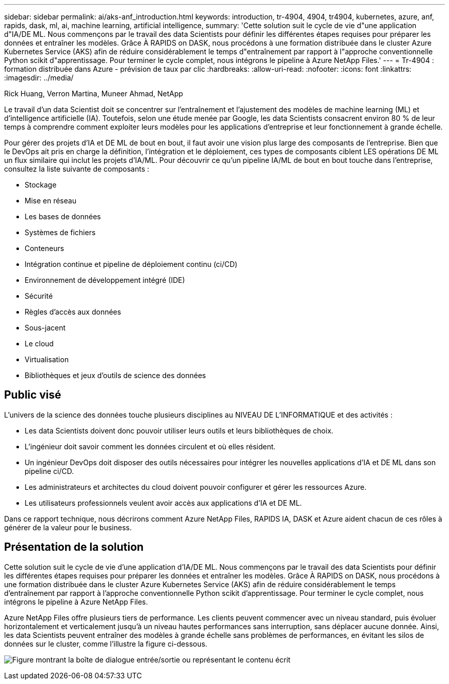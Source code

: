 ---
sidebar: sidebar 
permalink: ai/aks-anf_introduction.html 
keywords: introduction, tr-4904, 4904, tr4904, kubernetes, azure, anf, rapids, dask, ml, ai, machine learning, artificial intelligence, 
summary: 'Cette solution suit le cycle de vie d"une application d"IA/DE ML. Nous commençons par le travail des data Scientists pour définir les différentes étapes requises pour préparer les données et entraîner les modèles. Grâce À RAPIDS on DASK, nous procédons à une formation distribuée dans le cluster Azure Kubernetes Service (AKS) afin de réduire considérablement le temps d"entraînement par rapport à l"approche conventionnelle Python scikit d"apprentissage. Pour terminer le cycle complet, nous intégrons le pipeline à Azure NetApp Files.' 
---
= Tr-4904 : formation distribuée dans Azure - prévision de taux par clic
:hardbreaks:
:allow-uri-read: 
:nofooter: 
:icons: font
:linkattrs: 
:imagesdir: ../media/


Rick Huang, Verron Martina, Muneer Ahmad, NetApp

[role="lead"]
Le travail d'un data Scientist doit se concentrer sur l'entraînement et l'ajustement des modèles de machine learning (ML) et d'intelligence artificielle (IA). Toutefois, selon une étude menée par Google, les data Scientists consacrent environ 80 % de leur temps à comprendre comment exploiter leurs modèles pour les applications d'entreprise et leur fonctionnement à grande échelle.

Pour gérer des projets d'IA et DE ML de bout en bout, il faut avoir une vision plus large des composants de l'entreprise. Bien que le DevOps ait pris en charge la définition, l'intégration et le déploiement, ces types de composants ciblent LES opérations DE ML un flux similaire qui inclut les projets d'IA/ML. Pour découvrir ce qu'un pipeline IA/ML de bout en bout touche dans l'entreprise, consultez la liste suivante de composants :

* Stockage
* Mise en réseau
* Les bases de données
* Systèmes de fichiers
* Conteneurs
* Intégration continue et pipeline de déploiement continu (ci/CD)
* Environnement de développement intégré (IDE)
* Sécurité
* Règles d'accès aux données
* Sous-jacent
* Le cloud
* Virtualisation
* Bibliothèques et jeux d'outils de science des données




== Public visé

L'univers de la science des données touche plusieurs disciplines au NIVEAU DE L'INFORMATIQUE et des activités :

* Les data Scientists doivent donc pouvoir utiliser leurs outils et leurs bibliothèques de choix.
* L'ingénieur doit savoir comment les données circulent et où elles résident.
* Un ingénieur DevOps doit disposer des outils nécessaires pour intégrer les nouvelles applications d'IA et DE ML dans son pipeline ci/CD.
* Les administrateurs et architectes du cloud doivent pouvoir configurer et gérer les ressources Azure.
* Les utilisateurs professionnels veulent avoir accès aux applications d'IA et DE ML.


Dans ce rapport technique, nous décrirons comment Azure NetApp Files, RAPIDS IA, DASK et Azure aident chacun de ces rôles à générer de la valeur pour le business.



== Présentation de la solution

Cette solution suit le cycle de vie d'une application d'IA/DE ML. Nous commençons par le travail des data Scientists pour définir les différentes étapes requises pour préparer les données et entraîner les modèles. Grâce À RAPIDS on DASK, nous procédons à une formation distribuée dans le cluster Azure Kubernetes Service (AKS) afin de réduire considérablement le temps d'entraînement par rapport à l'approche conventionnelle Python scikit d'apprentissage. Pour terminer le cycle complet, nous intégrons le pipeline à Azure NetApp Files.

Azure NetApp Files offre plusieurs tiers de performance. Les clients peuvent commencer avec un niveau standard, puis évoluer horizontalement et verticalement jusqu'à un niveau hautes performances sans interruption, sans déplacer aucune donnée. Ainsi, les data Scientists peuvent entraîner des modèles à grande échelle sans problèmes de performances, en évitant les silos de données sur le cluster, comme l'illustre la figure ci-dessous.

image:aks-anf_image1.png["Figure montrant la boîte de dialogue entrée/sortie ou représentant le contenu écrit"]
